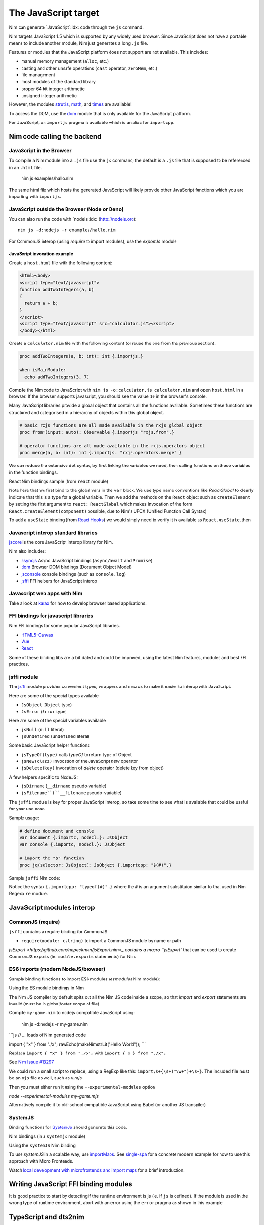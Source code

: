 =====================
The JavaScript target
=====================

Nim can generate `JavaScript`:idx: code through the ``js`` command.

Nim targets JavaScript 1.5 which is supported by any widely used browser.
Since JavaScript does not have a portable means to include another module,
Nim just generates a long ``.js`` file.

Features or modules that the JavaScript platform does not support are not
available. This includes:

* manual memory management (``alloc``, etc.)
* casting and other unsafe operations (``cast`` operator, ``zeroMem``, etc.)
* file management
* most modules of the standard library
* proper 64 bit integer arithmetic
* unsigned integer arithmetic

However, the modules `strutils <strutils.html>`_, `math <math.html>`_, and
`times <times.html>`_ are available! 

To access the DOM, use the `dom
<dom.html>`_ module that is only available for the JavaScript platform.

For JavaScript, an ``importjs`` pragma is available which is an alias for ``importcpp``.

Nim code calling the backend 
============================

JavaScript in the Browser 
-------------------------

To compile a Nim module into a ``.js`` file use the ``js`` command; the
default is a ``.js`` file that is supposed to be referenced in an ``.html``
file. 

  nim js examples/hallo.nim

The same html file which hosts the generated JavaScript will likely provide other
JavaScript functions which you are importing with ``importjs``.

JavaScript outside the Browser (Node or Deno)
---------------------------------------------

You can also run the code with `nodejs`:idx:
(`<http://nodejs.org>`_)::

  nim js -d:nodejs -r examples/hallo.nim

For CommonJS interop (using `require` to import modules), use the `exportJs` module

JavaScript invocation example
~~~~~~~~~~~~~~~~~~~~~~~~~~~~~

Create a ``host.html`` file with the following content:

.. code-block::

  <html><body>
  <script type="text/javascript">
  function addTwoIntegers(a, b)
  {
    return a + b;
  }
  </script>
  <script type="text/javascript" src="calculator.js"></script>
  </body></html>

Create a ``calculator.nim`` file with the following content (or reuse the one
from the previous section):

.. code-block:: nim

  proc addTwoIntegers(a, b: int): int {.importjs.}

  when isMainModule:
    echo addTwoIntegers(3, 7)

Compile the Nim code to JavaScript with ``nim js -o:calculator.js
calculator.nim`` and open ``host.html`` in a browser. If the browser supports
javascript, you should see the value ``10`` in the browser's console. 

Many JavaScript libraries provide a global object that contains all the functions available.
Sometimes these functions are structured and categorised in a hierarchy of objects within this global object.

.. code-block:: nim

  # basic rxjs functions are all made available in the rxjs global object
  proc from*(input: auto): Observable {.importjs "rxjs.from".}

  # operator functions are all made available in the rxjs.operators object
  proc merge(a, b: int): int {.importjs. "rxjs.operators.merge" }

We can reduce the extensive dot syntax, by first linking the variables we need, then 
calling functions on these variables in the function bindings.

.. code-block:: nim
  var
    rxjs {.importjs.} = JsObject
    operators {.importjs "rxjs.operators" .} = JsObject

  # operator functions are all made available in the rxjs.operators object
  proc merge(a, b: int): int {.importjs. "operators" }


React Nim bindings sample (from ``react`` module)

.. code-block:: nim
  import macros, dom, jsffi

  {.experimental: "callOperator".}

  when not defined(js):
    {.error: "React.nim is only available for the JS target" .}

  ReactGlobal* {.importc.} = ref object of RootObj
    version*: cstring
  ReactDOMGlobal* {.importc.} = ref object of RootObj

  var
    React* {.importc, nodecl.}: ReactGlobal
    ReactDOM* {.importc, nodecl.}: ReactDOMGlobal

  {.push importcpp .}

  # React.createElement(c)
  proc createElement*(react: ReactGlobal, c: ReactComponent): ReactNode
  
  # React.createClass(c)
  proc createClass*(react: ReactGlobal, c: ReactDescriptor): ReactComponent
  
  # ReactDOM.render(node, el)
  proc render*(reactDom: ReactDOMGlobal, node: ReactNode, el: Element)

  {.pop.}

Note here that we first bind to the global vars in the ``var`` block. 
We use type name conventions like `ReactGlobal` to clearly indicate that this is a type for a global variable.
Then we add the methods on the ``React`` object such as ``createElement`` by setting the first argument to ``react: ReactGlobal`` 
which makes invocation of the form ``React.createElement(component)`` possible, due to Nim's UFCX (Unified Function Call Syntax)

To add a ``useState`` binding (from `React Hooks <https://reactjs.org/docs/hooks-intro.html>`_) we would simply need to verify it is available as ``React.useState``, then

.. code-block:: nim
  # const [x, setX] = React.useState(0)
  proc useState*(react: ReactGlobal, initialValue: auto): seq[auto]

Javascript interop standard libraries
-------------------------------------

`jscore <jscore.html>`_ is the core JavaScript interop library for Nim.

Nim also includes:

- `asyncjs <asyncjs.html>`_ Async JavaScript bindings (``async/await`` and ``Promise``)
- `dom <dom.html>`_ Browser DOM bindings (Document Object Model) 
- `jsconsole <jsconsole.html>`_ console bindings (such as ``console.log``)
- `jsffi <jsffi.html>`_ FFI helpers for JavaScript interop

Javascript web apps with Nim
----------------------------

Take a look at `karax <https://github.com/pragmagic/karax>`_ for how to
develop browser based applications.

FFI bindings for javascript libraries
-------------------------------------

Nim FFI bindings for some popular JavaScript libraries.

- `HTML5-Canvas <https://gitlab.com/define-private-public/HTML5-Canvas-Nim>`_
- `Vue <https://github.com/oskca/nimjs-vue>`_
- `React <https://github.com/andreaferretti/react.nim>`_

Some of these binding libs are a bit dated and could be improved, using 
the latest Nim features, modules and best FFI practices.

jsffi module
------------

The `jsffi <jsffi.html>`_ module provides convenient types, wrappers and macros to make it easier to interop with JavaScript.

Here are some of the special types available

- ``JsObject`` (``Object`` type)
- ``JsError`` (``Error`` type)

Here are some of the special variables available

- ``jsNull`` (``null`` literal)    
- ``jsUndefined`` (``undefined`` literal)

Some basic JavaScript helper functions:

- ``jsTypeOf(type)`` calls `typeOf` to return type of Object
- ``jsNew(clazz)`` invocation of the JavaScript `new` operator
- ``jsDelete(key)`` invocation of `delete` operator (delete key from object)

A few helpers specific to NodeJS:

- ``jsDirname`` (``__dirname`` pseudo-variable)
- ``jsFilename``(``__filename`` pseudo-variable)

The ``jsffi`` module is key for proper JavaScript interop, so take some time to see what 
is available that could be useful for your use case.

Sample usage:

.. code-block:: nim

  # define document and console
  var document {.importc, nodecl.}: JsObject
  var console {.importc, nodecl.}: JsObject

  # import the "$" function
  proc jq(selector: JsObject): JsObject {.importcpp: "$(#)".}

Sample ``jsffi`` Nim code:

.. code-block:: nim
  proc jsTypeOf*(x: JsObject): cstring {.importcpp: "typeof(#)".}
    ## Returns the name of the JsObject's JavaScript type as a cstring.

  proc jsNew*(x: auto): JsObject {.importcpp: "(new #)".}
    ## Turns a regular function call into an invocation of the
    ## JavaScript's `new` operator

  proc jsDelete*(x: auto): JsObject {.importcpp: "(delete #)".}

Notice the syntax ``{.importcpp: "typeof(#)".}`` where the ``#`` is an argument substituion similar 
to that used in Nim Regexp ``re`` module.

JavaScript modules interop
==========================

CommonJS (require)
------------------

``jsffi`` contains a require binding for CommonJS

- ``require(module: cstring)`` to import a CommonJS module by name or path

`jsExport <https://github.com/nepeckman/jsExport.nim>_ contains a macro ``jsExport`` 
that can be used to create CommonJS exports (ie. ``module.exports`` statements) for Nim. 

.. code-block:: nim
  jsExport:
    "nimGreet" = greet # export with a different name
    greetPerson # export with the same name
    (name, person) # comma seperated list of exports


ES6 imports (modern NodeJS/browser)
-----------------------------------

Sample binding functions to import ES6 modules (`esmodules` Nim module):

.. code-block:: nim
  import macros, jsffi

  # import * from 'xyz'
  proc esImportAll*(nameOrPath: cstring) {.importcpp: "import * from #".}

  # import xyz from 'xyz'
  proc esImportDefault*(name: cstring, nameOrPath: cstring) {.
      importcpp: "import # from #".}

  # import { default as abc } from 'xyz'
  proc esImportDefaultAs*(name: cstring, nameOrPath: cstring) {.
      importcpp: "import { default as # } from #".}

  # import { x } from 'xyz'
  proc esImport*(name: cstring, nameOrPath: cstring) {.
      importcpp: "import { # } from #".}


Using the ES module bindings in Nim

.. code-block:: nim
  import esmodules # custom binding module we created above

  # import { default as $ } from 'xyz'
  esImportDefaultAs("$")
  # import * from 'xyz'
  esImportAll("game")  

  # referencing constants imported (implicitly available)
  const levels {.importjs.} # links to imported var levels via * import
  const characters {.importjs "_characters".} 
  
  const game {.importjs "$".} # links to imported default var with alias $

The Nim JS compiler by default spits out all the Nim JS code inside a scope, 
so that `import` and `export` statements are invalid (must be in global/outer scope of file).

Compile ``my-game.nim`` to nodejs compatible JavaScript using: 

  nim js -d:nodejs -r my-game.nim

```js
// ... loads of Nim generated code

import { "x" } from "./x";
rawEcho(makeNimstrLit("Hello World"));
```

Replace ``import { "x" } from "./x";`` with ``import { x } from "./x";`` 

See `Nim Issue #13297 <https://github.com/nim-lang/Nim/issues/13297>`_

We could run a small script to replace, using a RegExp like this: ``import\s+{\s+("\w+")+\s+}``.
The included file must be an ``mjs`` file as well, such as `x.mjs`

Then you must either run it using the ``--experimental-modules`` option

`node --experimental-modules my-game.mjs`

Alternatively compile it to old-school compatible JavaScript using Babel (or another JS transpiler)


SystemJS
--------

Binding functions for `SystemJs <https://github.com/systemjs/systemjs#example-usage>`_
should generate this code:

.. code-block:: js
  System.import('/js/main.js');

Nim bindings (in a ``systemjs`` module)

.. code-block:: nim
  # System.import('/js/main.js');
  proc systemImport*(path: cstring): auto {.importcpp: "System.import(#)".}

Using the ``systemJS`` Nim binding

.. code-block:: nim
  import systemjs # custom binding module we created above

  systemImport("/js/main.js")

To use `systemJS` in a scalable way, use `importMaps <https://github.com/systemjs/systemjs/blob/master/docs/import-maps.md>`_.
See `single-spa <https://single-spa.js.org>`_ for a concrete modern example for how to use this approach with Micro Frontends.

Watch `local development with microfrontends and import maps <https://www.youtube.com/watch?v=vjjcuIxqIzY>`_ for a brief introduction.

Writing JavaScript FFI binding modules
======================================

It is good practice to start by detecting if the runtime environment is js (ie. if ``js`` is defined).
If the module is used in the wrong type of runtime environment, abort with an error using the ``error`` 
pragma as shown in this example

.. code-block:: nim
  import macros, dom, jsconsole, jsffi, asyncjs

  when not defined(js) and not defined(Nimdoc):
    {.error: "This module only works on the JavaScript platform".}

TypeScript and dts2nim
======================

Nim is a statically typed language like `TypeScript <https://www.typescriptlang.org>`_, 
hence TypeScript should provide a gateway to make it easier for Nim 
to "pick up" the correct types for variables and function arguments etc.

`dts2nim <https://github.com/mcclure/dts2nim>`_ is a tool that can parse a TypeScript program and generate
Nim bindings that can be used as a good starting point.

See `nim-webgl-example <https://github.com/mcclure/nim-webgl-example>`_ for an example using the ``dts2nim`` 
tool to bind to the webGL library using its TypeScript definitions (type definitions, ie. ``d.ts`` files).

For a given library ``name-of-library`` see if you can find TypeScript types for it using `npm find @types/name-of-library`
If up to date typescript type definitions exist, use them to provide more information on the types to be used in your Nim bindings.

Don't overuse the generic type ``auto`` (similar to ``any`` in TypeScript).

Backend code calling Nim
------------------------

Nim invocation example from JavaScript
~~~~~~~~~~~~~~~~~~~~~~~~~~~~~~~~~~~~~~

Create a ``mhost.html`` file with the following content:

.. code-block::

  <html><body>
  <script type="text/javascript" src="fib.js"></script>
  <script type="text/javascript">
  alert("Fib for 9 is " + fib(9));
  </script>
  </body></html>

Create a ``fib.nim`` file with the following content (or reuse the one
from the previous section):

.. code-block:: nim

  proc fib(a: cint): cint {.exportjs.} =
    if a <= 2:
      result = 1
    else:
      result = fib(a - 1) + fib(a - 2)

Compile the Nim code to JavaScript with ``nim js -o:fib.js fib.nim`` and
open ``mhost.html`` in a browser. 

If the browser supports javascript, you
should see an alert box displaying the text ``Fib for 9 is 34``. 

JavaScript doesn't require an initialisation call to ``NimMain`` or
similar function and you can call the exported Nim proc directly.

Async Javascript
~~~~~~~~~~~~~~~~

To interop with asynchronous JavaScript such as `async/await` and `Promises`, 
please use the `asyncjs <asyncjs.html>`_ module.

.. code-block:: nim

  proc loadGame(name: string): Future[Game] {.async.} =
    # code

should be equivalent to

.. code-block:: nim
  async function loadGame(name) {
    // code
  }

A call to an asynchronous procedure usually needs ``await`` to wait for the completion of the ``Future``.

.. code-block:: nim

  var game = await loadGame(name)

Callbacks
---------

You can wrap callbacks with asynchronous procedures using a promise via ``newPromise``:

.. code-block:: nim

  proc loadGame(name: string): Future[Game] =
    var promise = newPromise() do (resolve: proc(response: Game)):
      cbBasedLoadGame(name) do (game: Game):
        resolve(game)
    return promise

Promises
--------

Use the ``PromiseJs`` type and ``newPromise`` (as demonstrated above)

.. code-block:: nim
type
  PromiseJs {...} = ref object

Usage

.. code-block:: nim
  proc loadGame(init: PromiseJs): Future[Game]

emit pragma
===========

In rare cases, you might need to use the ``{.emit.}`` pragma to have complete control over the JavaScript code being generated.

.. code-block:: nim

  proc createGame*(name: cstring, type: cint, config: JsObject): PromiseJs =
    ``{.emit: ["await new Game(", name, ",", type, ",", config ").init();"]}``

The `emit` above is equivalent to the string interpolation: `await new Game(${name}, ${type}, ${config}).init();`

Note: The `Html5Canvas` bindings library uses the ``emit`` pragma extensively (not a good practice).

Memory management
=================

Since JavaScript already provides automatic memory management, you can freely pass
objects between the two language without problems. 